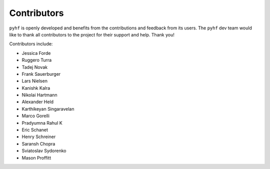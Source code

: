 Contributors
============

``pyhf`` is openly developed and benefits from the contributions and feedback
from its users.
The ``pyhf`` dev team would like to thank all contributors to the project for
their support and help.
Thank you!

Contributors include:

- Jessica Forde
- Ruggero Turra
- Tadej Novak
- Frank Sauerburger
- Lars Nielsen
- Kanishk Kalra
- Nikolai Hartmann
- Alexander Held
- Karthikeyan Singaravelan
- Marco Gorelli
- Pradyumna Rahul K
- Eric Schanet
- Henry Schreiner
- Saransh Chopra
- Sviatoslav Sydorenko
- Mason Proffitt
